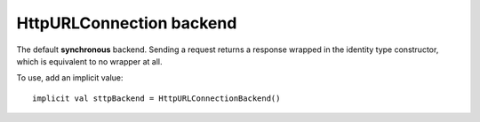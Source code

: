 HttpURLConnection backend
=========================

The default **synchronous** backend. Sending a request returns a response wrapped in the identity type constructor, which is equivalent to no wrapper at all.
 
To use, add an implicit value::

  implicit val sttpBackend = HttpURLConnectionBackend()
